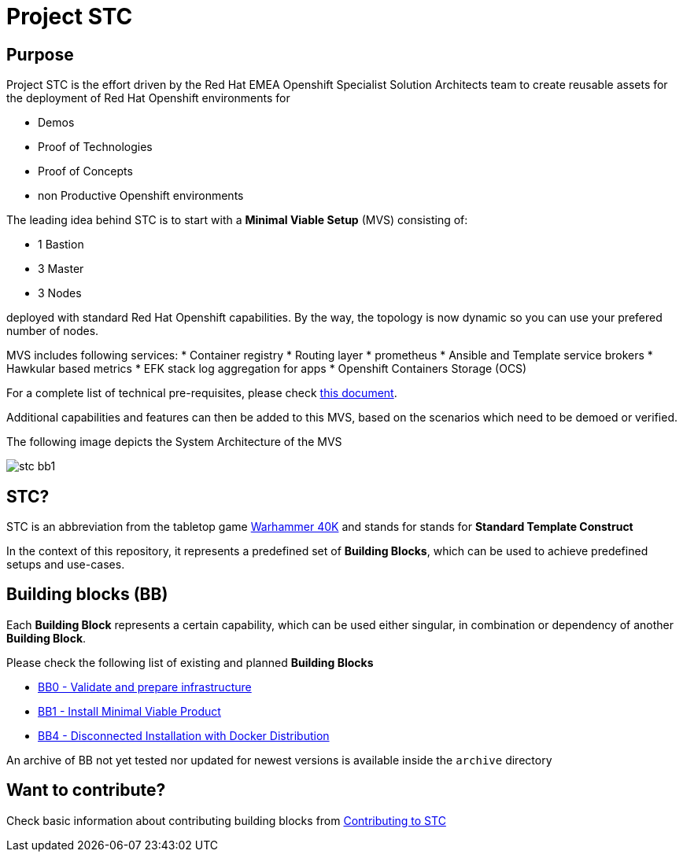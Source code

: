= Project STC

:Author:    Tero Ahonen
:Email:     tahonen@redhat.com
:Date:      20.08.2018

:toc: macro

toc::[]

== Purpose
Project STC is the effort driven by the Red Hat EMEA Openshift Specialist
Solution Architects team to create reusable assets for the deployment of
Red Hat Openshift environments for

* Demos
* Proof of Technologies
* Proof of Concepts
* non Productive Openshift environments

The leading idea behind STC is to start with a *Minimal Viable Setup* (MVS) consisting
of:

 * 1 Bastion
 * 3 Master
 * 3 Nodes

deployed with standard Red Hat Openshift capabilities. By the way, the topology is now dynamic so you can use your prefered number of nodes.

MVS includes following services:
 * Container registry
 * Routing layer
 * prometheus
 * Ansible and Template service brokers
 * Hawkular based metrics
 * EFK stack log aggregation for apps
 * Openshift Containers Storage (OCS)


For a complete list of technical pre-requisites, please check https://github.com/RedHat-EMEA-SSA-Team/stc/blob/master/docs/getstarted.adoc[this document].

Additional capabilities and features can then be added to this MVS, based on the
scenarios which need to be demoed or verified.

The following image depicts the System Architecture of the MVS

image::docs/images/stc_bb1.png[]

== STC?
STC is an abbreviation from the tabletop game https://en.wikipedia.org/wiki/Warhammer_40,000[Warhammer 40K]
and stands for stands for *Standard Template Construct*

In the context of this repository, it represents a predefined set of
*Building Blocks*, which can be used to achieve predefined setups and use-cases.

== Building blocks (BB)
Each *Building Block* represents a certain capability, which can be used either
singular, in combination or dependency of another *Building Block*.

Please check the following list of existing and planned *Building Blocks*

* https://gitlab.consulting.redhat.com/tigers/stc/blob/master/docs/bb0.adoc[BB0 - Validate and prepare infrastructure]
* https://gitlab.consulting.redhat.com/tigers/stc/blob/master/docs/bb1.adoc[BB1 - Install Minimal Viable Product]
* https://gitlab.consulting.redhat.com/tigers/stc/blob/master/docs/bb4.adoc[BB4 - Disconnected Installation with Docker Distribution]

An archive of BB not yet tested nor updated for newest versions is available inside the `archive` directory

== Want to contribute?

Check basic information about contributing building blocks from https://gitlab.consulting.redhat.com/tigers/stc/blob/master/docs/contributing.adoc[Contributing to STC]
